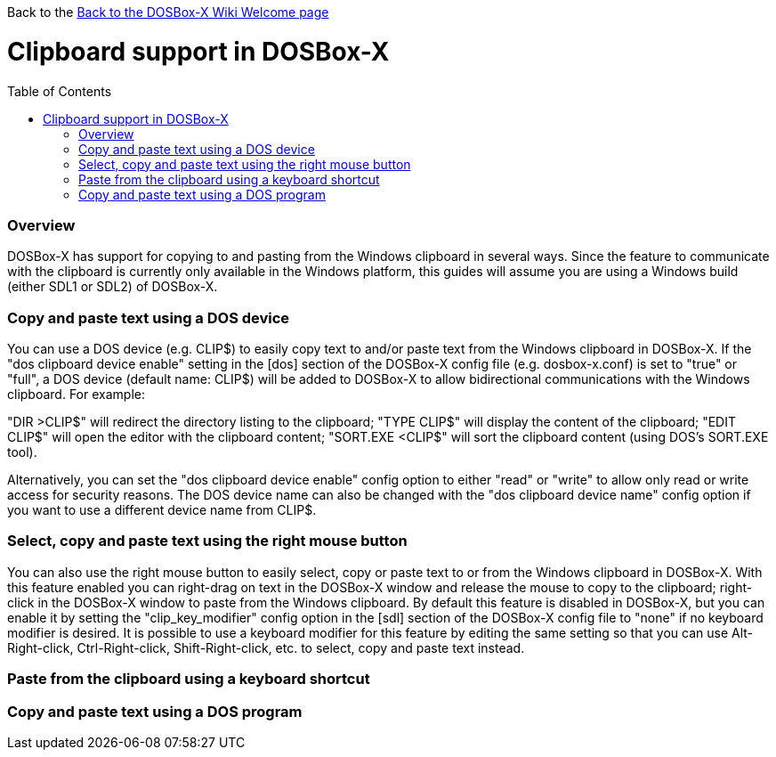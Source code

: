 :toc: macro

Back to the link:Home[Back to the DOSBox-X Wiki Welcome page]

# Clipboard support in DOSBox-X

toc::[]

### Overview
DOSBox-X has support for copying to and pasting from the Windows clipboard in several ways. Since the feature to communicate with the clipboard is currently only available in the Windows platform, this guides will assume you are using a Windows build (either SDL1 or SDL2) of DOSBox-X.

### Copy and paste text using a DOS device

You can use a DOS device (e.g. CLIP$) to easily copy text to and/or paste text from the Windows clipboard in DOSBox-X. If the "dos clipboard device enable" setting in the [dos] section of the DOSBox-X config file (e.g. dosbox-x.conf) is set to "true" or "full", a DOS device (default name: CLIP$) will be added to DOSBox-X to allow bidirectional communications with the Windows clipboard. For example:

"DIR >CLIP$" will redirect the directory listing to the clipboard;
"TYPE CLIP$" will display the content of the clipboard;
"EDIT CLIP$" will open the editor with the clipboard content;
"SORT.EXE <CLIP$" will sort the clipboard content (using DOS's SORT.EXE tool).

Alternatively, you can set the "dos clipboard device enable" config option to either "read" or "write" to allow only read or write access for security reasons. The DOS device name can also be changed with the "dos clipboard device name" config option if you want to use a different device name from CLIP$.

### Select, copy and paste text using the right mouse button

You can also use the right mouse button to easily select, copy or paste text to or from the Windows clipboard in DOSBox-X. With this feature enabled you can right-drag on text in the DOSBox-X window and release the mouse to copy to the clipboard; right-click in the DOSBox-X window to paste from the Windows clipboard. By default this feature is disabled in DOSBox-X, but you can enable it by setting the "clip_key_modifier" config option in the [sdl] section of the DOSBox-X config file to "none" if no keyboard modifier is desired. It is possible to use a keyboard modifier for this feature by editing the same setting so that you can use Alt-Right-click, Ctrl-Right-click, Shift-Right-click, etc. to select, copy and paste text instead.

### Paste from the clipboard using a keyboard shortcut

### Copy and paste text using a DOS program